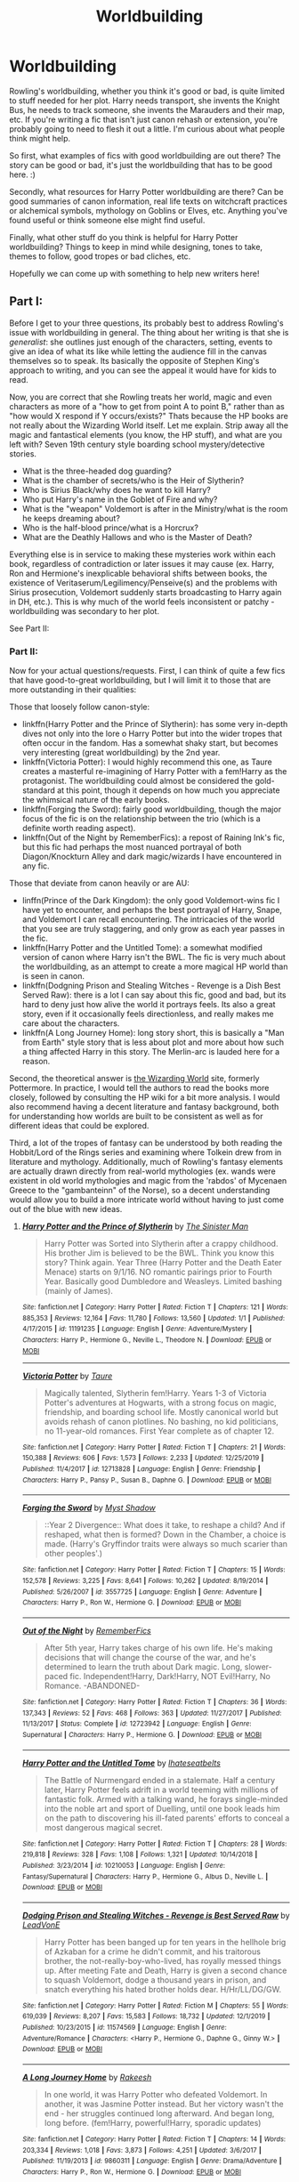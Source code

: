 #+TITLE: Worldbuilding

* Worldbuilding
:PROPERTIES:
:Author: Avalon1632
:Score: 17
:DateUnix: 1578313965.0
:DateShort: 2020-Jan-06
:FlairText: Discussion/Request
:END:
Rowling's worldbuilding, whether you think it's good or bad, is quite limited to stuff needed for her plot. Harry needs transport, she invents the Knight Bus, he needs to track someone, she invents the Marauders and their map, etc. If you're writing a fic that isn't just canon rehash or extension, you're probably going to need to flesh it out a little. I'm curious about what people think might help.

So first, what examples of fics with good worldbuilding are out there? The story can be good or bad, it's just the worldbuilding that has to be good here. :)

Secondly, what resources for Harry Potter worldbuilding are there? Can be good summaries of canon information, real life texts on witchcraft practices or alchemical symbols, mythology on Goblins or Elves, etc. Anything you've found useful or think someone else might find useful.

Finally, what other stuff do you think is helpful for Harry Potter worldbuilding? Things to keep in mind while designing, tones to take, themes to follow, good tropes or bad cliches, etc.

Hopefully we can come up with something to help new writers here!


** Part I:

Before I get to your three questions, its probably best to address Rowling's issue with worldbuilding in general. The thing about her writing is that she is /generalist/: she outlines just enough of the characters, setting, events to give an idea of what its like while letting the audience fill in the canvas themselves so to speak. Its basically the opposite of Stephen King's approach to writing, and you can see the appeal it would have for kids to read.

Now, you are correct that she Rowling treats her world, magic and even characters as more of a "how to get from point A to point B," rather than as "how would X respond if Y occurs/exists?" Thats because the HP books are not really about the Wizarding World itself. Let me explain. Strip away all the magic and fantastical elements (you know, the HP stuff), and what are you left with? Seven 19th century style boarding school mystery/detective stories.

- What is the three-headed dog guarding?
- What is the chamber of secrets/who is the Heir of Slytherin?
- Who is Sirius Black/why does he want to kill Harry?
- Who put Harry's name in the Goblet of Fire and why?
- What is the "weapon" Voldemort is after in the Ministry/what is the room he keeps dreaming about?
- Who is the half-blood prince/what is a Horcrux?
- What are the Deathly Hallows and who is the Master of Death?

Everything else is in service to making these mysteries work within each book, regardless of contradiction or later issues it may cause (ex. Harry, Ron and Hermione's inexplicable behavioral shifts between books, the existence of Veritaserum/Legilimency/Penseive(s) and the problems with Sirius prosecution, Voldemort suddenly starts broadcasting to Harry again in DH, etc.). This is why much of the world feels inconsistent or patchy - worldbuilding was secondary to her plot.

See Part II:
:PROPERTIES:
:Author: XeshTrill
:Score: 24
:DateUnix: 1578324661.0
:DateShort: 2020-Jan-06
:END:

*** Part II:

Now for your actual questions/requests. First, I can think of quite a few fics that have good-to-great worldbuilding, but I will limit it to those that are more outstanding in their qualities:

Those that loosely follow canon-style:

- linkffn(Harry Potter and the Prince of Slytherin): has some very in-depth dives not only into the lore o Harry Potter but into the wider tropes that often occur in the fandom. Has a somewhat shaky start, but becomes very interesting (great worldbuilding) by the 2nd year.
- linkffn(Victoria Potter): I would highly recommend this one, as Taure creates a masterful re-imagining of Harry Potter with a fem!Harry as the protagonist. The worldbuilding could almost be considered the gold-standard at this point, though it depends on how much you appreciate the whimsical nature of the early books.
- linkffn(Forging the Sword): fairly good worldbuilding, though the major focus of the fic is on the relationship between the trio (which is a definite worth reading aspect).
- linkffn(Out of the Night by RememberFics): a repost of Raining Ink's fic, but this fic had perhaps the most nuanced portrayal of both Diagon/Knockturn Alley and dark magic/wizards I have encountered in any fic.

Those that deviate from canon heavily or are AU:

- linffn(Prince of the Dark Kingdom): the only good Voldemort-wins fic I have yet to encounter, and perhaps the best portrayal of Harry, Snape, and Voldemort I can recall encountering. The intricacies of the world that you see are truly staggering, and only grow as each year passes in the fic.
- linkffn(Harry Potter and the Untitled Tome): a somewhat modified version of canon where Harry isn't the BWL. The fic is very much about the worldbuilding, as an attempt to create a more magical HP world than is seen in canon.
- linkffn(Dodgning Prison and Stealing Witches - Revenge is a Dish Best Served Raw): there is a lot I can say about this fic, good and bad, but its hard to deny just how alive the world it portrays feels. Its also a great story, even if it occasionally feels directionless, and really makes me care about the characters.
- linkffn(A Long Journey Home): long story short, this is basically a "Man from Earth" style story that is less about plot and more about how such a thing affected Harry in this story. The Merlin-arc is lauded here for a reason.

Second, the theoretical answer is [[https://www.wizardingworld.com/][the Wizarding World]] site, formerly Pottermore. In practice, I would tell the authors to read the books more closely, followed by consulting the HP wiki for a bit more analysis. I would also recommend having a decent literature and fantasy background, both for understanding how worlds are built to be consistent as well as for different ideas that could be explored.

Third, a lot of the tropes of fantasy can be understood by both reading the Hobbit/Lord of the Rings series and examining where Tolkein drew from in literature and mythology. Additionally, much of Rowling's fantasy elements are actually drawn directly from real-world mythologies (ex. wands were existent in old world mythologies and magic from the 'rabdos' of Mycenaen Greece to the "gambanteinn" of the Norse), so a decent understanding would allow you to build a more intricate world without having to just come out of the blue with new ideas.
:PROPERTIES:
:Author: XeshTrill
:Score: 15
:DateUnix: 1578326200.0
:DateShort: 2020-Jan-06
:END:

**** [[https://www.fanfiction.net/s/11191235/1/][*/Harry Potter and the Prince of Slytherin/*]] by [[https://www.fanfiction.net/u/4788805/The-Sinister-Man][/The Sinister Man/]]

#+begin_quote
  Harry Potter was Sorted into Slytherin after a crappy childhood. His brother Jim is believed to be the BWL. Think you know this story? Think again. Year Three (Harry Potter and the Death Eater Menace) starts on 9/1/16. NO romantic pairings prior to Fourth Year. Basically good Dumbledore and Weasleys. Limited bashing (mainly of James).
#+end_quote

^{/Site/:} ^{fanfiction.net} ^{*|*} ^{/Category/:} ^{Harry} ^{Potter} ^{*|*} ^{/Rated/:} ^{Fiction} ^{T} ^{*|*} ^{/Chapters/:} ^{121} ^{*|*} ^{/Words/:} ^{885,353} ^{*|*} ^{/Reviews/:} ^{12,164} ^{*|*} ^{/Favs/:} ^{11,780} ^{*|*} ^{/Follows/:} ^{13,560} ^{*|*} ^{/Updated/:} ^{1/1} ^{*|*} ^{/Published/:} ^{4/17/2015} ^{*|*} ^{/id/:} ^{11191235} ^{*|*} ^{/Language/:} ^{English} ^{*|*} ^{/Genre/:} ^{Adventure/Mystery} ^{*|*} ^{/Characters/:} ^{Harry} ^{P.,} ^{Hermione} ^{G.,} ^{Neville} ^{L.,} ^{Theodore} ^{N.} ^{*|*} ^{/Download/:} ^{[[http://www.ff2ebook.com/old/ffn-bot/index.php?id=11191235&source=ff&filetype=epub][EPUB]]} ^{or} ^{[[http://www.ff2ebook.com/old/ffn-bot/index.php?id=11191235&source=ff&filetype=mobi][MOBI]]}

--------------

[[https://www.fanfiction.net/s/12713828/1/][*/Victoria Potter/*]] by [[https://www.fanfiction.net/u/883762/Taure][/Taure/]]

#+begin_quote
  Magically talented, Slytherin fem!Harry. Years 1-3 of Victoria Potter's adventures at Hogwarts, with a strong focus on magic, friendship, and boarding school life. Mostly canonical world but avoids rehash of canon plotlines. No bashing, no kid politicians, no 11-year-old romances. First Year complete as of chapter 12.
#+end_quote

^{/Site/:} ^{fanfiction.net} ^{*|*} ^{/Category/:} ^{Harry} ^{Potter} ^{*|*} ^{/Rated/:} ^{Fiction} ^{T} ^{*|*} ^{/Chapters/:} ^{21} ^{*|*} ^{/Words/:} ^{150,388} ^{*|*} ^{/Reviews/:} ^{606} ^{*|*} ^{/Favs/:} ^{1,573} ^{*|*} ^{/Follows/:} ^{2,233} ^{*|*} ^{/Updated/:} ^{12/25/2019} ^{*|*} ^{/Published/:} ^{11/4/2017} ^{*|*} ^{/id/:} ^{12713828} ^{*|*} ^{/Language/:} ^{English} ^{*|*} ^{/Genre/:} ^{Friendship} ^{*|*} ^{/Characters/:} ^{Harry} ^{P.,} ^{Pansy} ^{P.,} ^{Susan} ^{B.,} ^{Daphne} ^{G.} ^{*|*} ^{/Download/:} ^{[[http://www.ff2ebook.com/old/ffn-bot/index.php?id=12713828&source=ff&filetype=epub][EPUB]]} ^{or} ^{[[http://www.ff2ebook.com/old/ffn-bot/index.php?id=12713828&source=ff&filetype=mobi][MOBI]]}

--------------

[[https://www.fanfiction.net/s/3557725/1/][*/Forging the Sword/*]] by [[https://www.fanfiction.net/u/318654/Myst-Shadow][/Myst Shadow/]]

#+begin_quote
  ::Year 2 Divergence:: What does it take, to reshape a child? And if reshaped, what then is formed? Down in the Chamber, a choice is made. (Harry's Gryffindor traits were always so much scarier than other peoples'.)
#+end_quote

^{/Site/:} ^{fanfiction.net} ^{*|*} ^{/Category/:} ^{Harry} ^{Potter} ^{*|*} ^{/Rated/:} ^{Fiction} ^{T} ^{*|*} ^{/Chapters/:} ^{15} ^{*|*} ^{/Words/:} ^{152,578} ^{*|*} ^{/Reviews/:} ^{3,225} ^{*|*} ^{/Favs/:} ^{8,641} ^{*|*} ^{/Follows/:} ^{10,262} ^{*|*} ^{/Updated/:} ^{8/19/2014} ^{*|*} ^{/Published/:} ^{5/26/2007} ^{*|*} ^{/id/:} ^{3557725} ^{*|*} ^{/Language/:} ^{English} ^{*|*} ^{/Genre/:} ^{Adventure} ^{*|*} ^{/Characters/:} ^{Harry} ^{P.,} ^{Ron} ^{W.,} ^{Hermione} ^{G.} ^{*|*} ^{/Download/:} ^{[[http://www.ff2ebook.com/old/ffn-bot/index.php?id=3557725&source=ff&filetype=epub][EPUB]]} ^{or} ^{[[http://www.ff2ebook.com/old/ffn-bot/index.php?id=3557725&source=ff&filetype=mobi][MOBI]]}

--------------

[[https://www.fanfiction.net/s/12723942/1/][*/Out of the Night/*]] by [[https://www.fanfiction.net/u/9936625/RememberFics][/RememberFics/]]

#+begin_quote
  After 5th year, Harry takes charge of his own life. He's making decisions that will change the course of the war, and he's determined to learn the truth about Dark magic. Long, slower-paced fic. Independent!Harry, Dark!Harry, NOT Evil!Harry, No Romance. -ABANDONED-
#+end_quote

^{/Site/:} ^{fanfiction.net} ^{*|*} ^{/Category/:} ^{Harry} ^{Potter} ^{*|*} ^{/Rated/:} ^{Fiction} ^{T} ^{*|*} ^{/Chapters/:} ^{36} ^{*|*} ^{/Words/:} ^{137,343} ^{*|*} ^{/Reviews/:} ^{52} ^{*|*} ^{/Favs/:} ^{468} ^{*|*} ^{/Follows/:} ^{363} ^{*|*} ^{/Updated/:} ^{11/27/2017} ^{*|*} ^{/Published/:} ^{11/13/2017} ^{*|*} ^{/Status/:} ^{Complete} ^{*|*} ^{/id/:} ^{12723942} ^{*|*} ^{/Language/:} ^{English} ^{*|*} ^{/Genre/:} ^{Supernatural} ^{*|*} ^{/Characters/:} ^{Harry} ^{P.,} ^{Hermione} ^{G.} ^{*|*} ^{/Download/:} ^{[[http://www.ff2ebook.com/old/ffn-bot/index.php?id=12723942&source=ff&filetype=epub][EPUB]]} ^{or} ^{[[http://www.ff2ebook.com/old/ffn-bot/index.php?id=12723942&source=ff&filetype=mobi][MOBI]]}

--------------

[[https://www.fanfiction.net/s/10210053/1/][*/Harry Potter and the Untitled Tome/*]] by [[https://www.fanfiction.net/u/5608530/Ihateseatbelts][/Ihateseatbelts/]]

#+begin_quote
  The Battle of Nurmengard ended in a stalemate. Half a century later, Harry Potter feels adrift in a world teeming with millions of fantastic folk. Armed with a talking wand, he forays single-minded into the noble art and sport of Duelling, until one book leads him on the path to discovering his ill-fated parents' efforts to conceal a most dangerous magical secret.
#+end_quote

^{/Site/:} ^{fanfiction.net} ^{*|*} ^{/Category/:} ^{Harry} ^{Potter} ^{*|*} ^{/Rated/:} ^{Fiction} ^{T} ^{*|*} ^{/Chapters/:} ^{28} ^{*|*} ^{/Words/:} ^{219,818} ^{*|*} ^{/Reviews/:} ^{328} ^{*|*} ^{/Favs/:} ^{1,108} ^{*|*} ^{/Follows/:} ^{1,321} ^{*|*} ^{/Updated/:} ^{10/14/2018} ^{*|*} ^{/Published/:} ^{3/23/2014} ^{*|*} ^{/id/:} ^{10210053} ^{*|*} ^{/Language/:} ^{English} ^{*|*} ^{/Genre/:} ^{Fantasy/Supernatural} ^{*|*} ^{/Characters/:} ^{Harry} ^{P.,} ^{Hermione} ^{G.,} ^{Albus} ^{D.,} ^{Neville} ^{L.} ^{*|*} ^{/Download/:} ^{[[http://www.ff2ebook.com/old/ffn-bot/index.php?id=10210053&source=ff&filetype=epub][EPUB]]} ^{or} ^{[[http://www.ff2ebook.com/old/ffn-bot/index.php?id=10210053&source=ff&filetype=mobi][MOBI]]}

--------------

[[https://www.fanfiction.net/s/11574569/1/][*/Dodging Prison and Stealing Witches - Revenge is Best Served Raw/*]] by [[https://www.fanfiction.net/u/6791440/LeadVonE][/LeadVonE/]]

#+begin_quote
  Harry Potter has been banged up for ten years in the hellhole brig of Azkaban for a crime he didn't commit, and his traitorous brother, the not-really-boy-who-lived, has royally messed things up. After meeting Fate and Death, Harry is given a second chance to squash Voldemort, dodge a thousand years in prison, and snatch everything his hated brother holds dear. H/Hr/LL/DG/GW.
#+end_quote

^{/Site/:} ^{fanfiction.net} ^{*|*} ^{/Category/:} ^{Harry} ^{Potter} ^{*|*} ^{/Rated/:} ^{Fiction} ^{M} ^{*|*} ^{/Chapters/:} ^{55} ^{*|*} ^{/Words/:} ^{619,039} ^{*|*} ^{/Reviews/:} ^{8,207} ^{*|*} ^{/Favs/:} ^{15,583} ^{*|*} ^{/Follows/:} ^{18,732} ^{*|*} ^{/Updated/:} ^{12/1/2019} ^{*|*} ^{/Published/:} ^{10/23/2015} ^{*|*} ^{/id/:} ^{11574569} ^{*|*} ^{/Language/:} ^{English} ^{*|*} ^{/Genre/:} ^{Adventure/Romance} ^{*|*} ^{/Characters/:} ^{<Harry} ^{P.,} ^{Hermione} ^{G.,} ^{Daphne} ^{G.,} ^{Ginny} ^{W.>} ^{*|*} ^{/Download/:} ^{[[http://www.ff2ebook.com/old/ffn-bot/index.php?id=11574569&source=ff&filetype=epub][EPUB]]} ^{or} ^{[[http://www.ff2ebook.com/old/ffn-bot/index.php?id=11574569&source=ff&filetype=mobi][MOBI]]}

--------------

[[https://www.fanfiction.net/s/9860311/1/][*/A Long Journey Home/*]] by [[https://www.fanfiction.net/u/236698/Rakeesh][/Rakeesh/]]

#+begin_quote
  In one world, it was Harry Potter who defeated Voldemort. In another, it was Jasmine Potter instead. But her victory wasn't the end - her struggles continued long afterward. And began long, long before. (fem!Harry, powerful!Harry, sporadic updates)
#+end_quote

^{/Site/:} ^{fanfiction.net} ^{*|*} ^{/Category/:} ^{Harry} ^{Potter} ^{*|*} ^{/Rated/:} ^{Fiction} ^{T} ^{*|*} ^{/Chapters/:} ^{14} ^{*|*} ^{/Words/:} ^{203,334} ^{*|*} ^{/Reviews/:} ^{1,018} ^{*|*} ^{/Favs/:} ^{3,873} ^{*|*} ^{/Follows/:} ^{4,251} ^{*|*} ^{/Updated/:} ^{3/6/2017} ^{*|*} ^{/Published/:} ^{11/19/2013} ^{*|*} ^{/id/:} ^{9860311} ^{*|*} ^{/Language/:} ^{English} ^{*|*} ^{/Genre/:} ^{Drama/Adventure} ^{*|*} ^{/Characters/:} ^{Harry} ^{P.,} ^{Ron} ^{W.,} ^{Hermione} ^{G.} ^{*|*} ^{/Download/:} ^{[[http://www.ff2ebook.com/old/ffn-bot/index.php?id=9860311&source=ff&filetype=epub][EPUB]]} ^{or} ^{[[http://www.ff2ebook.com/old/ffn-bot/index.php?id=9860311&source=ff&filetype=mobi][MOBI]]}

--------------

*FanfictionBot*^{2.0.0-beta} | [[https://github.com/tusing/reddit-ffn-bot/wiki/Usage][Usage]]
:PROPERTIES:
:Author: FanfictionBot
:Score: 2
:DateUnix: 1578326266.0
:DateShort: 2020-Jan-06
:END:


** On the contrary, most of Rowling's worldbuilding is atmospheric and is not driven by the plot. Harry needs transport? He has a high-speed broom. It'd be easy to work out a scene where he takes it. Instead, there's new modes of transportation virtually every book. Brooms, trains, flying cars, Floo powder, Knight bus, hippogriffs, portkeys, thestrals, Apparition, underwater ships...

If she wanted to make grounded, cohesive worldbuilding, she could stick to one or two of them. But that was never her goal. Instead, she constantly aims to exercise the imagination, particularly of children, with weird and whimsical and funny (or sometimes scary) new ideas. Just read the first half of Philosopher's Stone and see how many random details there are about wizards, magic, and the wizarding world. Most of which never come up again.

Her problem is that she /doesn't/ think enough about the plot when worldbuilding, except in the immediate instance. Random things she invented earlier don't make a lot of sense when applied to later plot points, or vice versa. The wizarding world is incredibly imaginative, but it doesn't fit together well.
:PROPERTIES:
:Author: Tsorovar
:Score: 4
:DateUnix: 1578381657.0
:DateShort: 2020-Jan-07
:END:


** Nothing is perfect. There is a lot of work of work in the great retellings of the HP story by some more reputable authors (White_Squirrel, Northumbrian, et al.). They usually have to deal especially with the chronological inconsistencies (e.g., famously Dumbledore flew to London on a broom in HPPS, because neither Floo nor mostly Apparition has been discovered yet; there was no time line limiting access to people of certain age, etc.).

Probably the best resource with a lot of reservations is still the [[https://harrypotter.fandom.com/wiki/][Harry Potter Wiki]]. The biggest problem is that it takes as [[https://harrypotter.fandom.com/wiki/Canon][canon]] everything JKR ever uttered including all films, computer games, Cursed Child, Fantastic Beasts etc., and they try to harmonize all discrepancies and conflicts among the different works. Results are sometimes rather strange, because especially in the later works JKR is incredibly sloppy with her writing (e.g., time travel or Fidelius Charm in CC are something very different from the rest of the canon). So, for example, if you reject (as every sane person should, IMHO) the Cursed Child, than you should be careful reading that wiki, and check what the citation for the given fact is. Fortunately, they are rather careful with having their references in order. Also, consider [[https://harrypotter.fandom.com/wiki/Mistakes_in_the_Harry_Potter_books][mistakes in the Harry Potter books]], which is a horribly confusing list where among simple typos and misspellings are rather serious issues.

I like [[https://www.hp-lexicon.org/][HP Lexicon]]. It seems a bit less active than HP Wiki, which means it is less affected by problems with the Cursed Child etc., and it is more oriented towards longer essay style pages rather than Wikipedia-like ones. On the other hand, some of these essays are biased towards some specific opinion, there is less of NPOV there.
:PROPERTIES:
:Author: ceplma
:Score: 4
:DateUnix: 1578317055.0
:DateShort: 2020-Jan-06
:END:


** The Sinister Man's /Harry Potter and the Prince of Slytherin/ ( linkffn([[https://www.fanfiction.net/s/11191235/1/Harry-Potter-and-the-Prince-of-Slytherin]]) ) features depictions of sociopolitical developments (both historical and contemporary) and governmental/organizational bureaucracies worth dying for.

When designing a world and its systems, I recommend creating tradeoffs for anything that can be useful to a character wherever possible. It's a good habit to get into that helps prevent against overpowered characters and contrived-feeling plot developments. Similarly, I'd recommend to never let any system(-in-context), organization, or (worst of all) person be perfect.

As for themes, I highly advise that authors be aware of how there world and overall plot comment on the themes that are part of their story and how that affects the resulting message that their story communicates. The same applies with tropes used in the story and smaller-scale plot developments as well.

Also, I'd recommend considering not shying away from making analogues to things in real life, even modern social or political issues. For, example, /Harry Potter and the Prince of Slytherin/ has ongoing commentaries on both the Patriot Act and political polarization, and it's a better story for doing so.
:PROPERTIES:
:Author: LaMermeladaDeMoras
:Score: 1
:DateUnix: 1578319015.0
:DateShort: 2020-Jan-06
:END:

*** [[https://www.fanfiction.net/s/11191235/1/][*/Harry Potter and the Prince of Slytherin/*]] by [[https://www.fanfiction.net/u/4788805/The-Sinister-Man][/The Sinister Man/]]

#+begin_quote
  Harry Potter was Sorted into Slytherin after a crappy childhood. His brother Jim is believed to be the BWL. Think you know this story? Think again. Year Three (Harry Potter and the Death Eater Menace) starts on 9/1/16. NO romantic pairings prior to Fourth Year. Basically good Dumbledore and Weasleys. Limited bashing (mainly of James).
#+end_quote

^{/Site/:} ^{fanfiction.net} ^{*|*} ^{/Category/:} ^{Harry} ^{Potter} ^{*|*} ^{/Rated/:} ^{Fiction} ^{T} ^{*|*} ^{/Chapters/:} ^{121} ^{*|*} ^{/Words/:} ^{885,353} ^{*|*} ^{/Reviews/:} ^{12,164} ^{*|*} ^{/Favs/:} ^{11,780} ^{*|*} ^{/Follows/:} ^{13,560} ^{*|*} ^{/Updated/:} ^{1/1} ^{*|*} ^{/Published/:} ^{4/17/2015} ^{*|*} ^{/id/:} ^{11191235} ^{*|*} ^{/Language/:} ^{English} ^{*|*} ^{/Genre/:} ^{Adventure/Mystery} ^{*|*} ^{/Characters/:} ^{Harry} ^{P.,} ^{Hermione} ^{G.,} ^{Neville} ^{L.,} ^{Theodore} ^{N.} ^{*|*} ^{/Download/:} ^{[[http://www.ff2ebook.com/old/ffn-bot/index.php?id=11191235&source=ff&filetype=epub][EPUB]]} ^{or} ^{[[http://www.ff2ebook.com/old/ffn-bot/index.php?id=11191235&source=ff&filetype=mobi][MOBI]]}

--------------

*FanfictionBot*^{2.0.0-beta} | [[https://github.com/tusing/reddit-ffn-bot/wiki/Usage][Usage]]
:PROPERTIES:
:Author: FanfictionBot
:Score: 1
:DateUnix: 1578319025.0
:DateShort: 2020-Jan-06
:END:


** Here are a couple of fics with decent world building:

HPMOR has a extensively developed system for transfiguration. It doesn't conform with canon but I felt it was consistent with itself.

linkffn(HPMOR)

Harry Potter and the Boy Who Lived by the Santi developed the culture and setting of Durmstrang very well.

linkffn(Harry Potter and the Boy Who Lived)
:PROPERTIES:
:Author: Efficient_Assistant
:Score: 1
:DateUnix: 1578361736.0
:DateShort: 2020-Jan-07
:END:

*** [[https://www.fanfiction.net/s/5782108/1/][*/Harry Potter and the Methods of Rationality/*]] by [[https://www.fanfiction.net/u/2269863/Less-Wrong][/Less Wrong/]]

#+begin_quote
  Petunia married a biochemist, and Harry grew up reading science and science fiction. Then came the Hogwarts letter, and a world of intriguing new possibilities to exploit. And new friends, like Hermione Granger, and Professor McGonagall, and Professor Quirrell... COMPLETE.
#+end_quote

^{/Site/:} ^{fanfiction.net} ^{*|*} ^{/Category/:} ^{Harry} ^{Potter} ^{*|*} ^{/Rated/:} ^{Fiction} ^{T} ^{*|*} ^{/Chapters/:} ^{122} ^{*|*} ^{/Words/:} ^{661,619} ^{*|*} ^{/Reviews/:} ^{35,181} ^{*|*} ^{/Favs/:} ^{25,449} ^{*|*} ^{/Follows/:} ^{18,904} ^{*|*} ^{/Updated/:} ^{3/14/2015} ^{*|*} ^{/Published/:} ^{2/28/2010} ^{*|*} ^{/Status/:} ^{Complete} ^{*|*} ^{/id/:} ^{5782108} ^{*|*} ^{/Language/:} ^{English} ^{*|*} ^{/Genre/:} ^{Drama/Humor} ^{*|*} ^{/Characters/:} ^{Harry} ^{P.,} ^{Hermione} ^{G.} ^{*|*} ^{/Download/:} ^{[[http://www.ff2ebook.com/old/ffn-bot/index.php?id=5782108&source=ff&filetype=epub][EPUB]]} ^{or} ^{[[http://www.ff2ebook.com/old/ffn-bot/index.php?id=5782108&source=ff&filetype=mobi][MOBI]]}

--------------

[[https://www.fanfiction.net/s/5353809/1/][*/Harry Potter and the Boy Who Lived/*]] by [[https://www.fanfiction.net/u/1239654/The-Santi][/The Santi/]]

#+begin_quote
  Harry Potter loves, and is loved by, his parents, his godfather, and his brother. He isn't mistreated, abused, or neglected. So why is he a Dark Wizard? NonBWL!Harry. Not your typical Harry's brother is the Boy Who Lived story.
#+end_quote

^{/Site/:} ^{fanfiction.net} ^{*|*} ^{/Category/:} ^{Harry} ^{Potter} ^{*|*} ^{/Rated/:} ^{Fiction} ^{M} ^{*|*} ^{/Chapters/:} ^{12} ^{*|*} ^{/Words/:} ^{147,796} ^{*|*} ^{/Reviews/:} ^{4,625} ^{*|*} ^{/Favs/:} ^{11,871} ^{*|*} ^{/Follows/:} ^{12,056} ^{*|*} ^{/Updated/:} ^{1/3/2015} ^{*|*} ^{/Published/:} ^{9/3/2009} ^{*|*} ^{/id/:} ^{5353809} ^{*|*} ^{/Language/:} ^{English} ^{*|*} ^{/Genre/:} ^{Adventure} ^{*|*} ^{/Characters/:} ^{Harry} ^{P.} ^{*|*} ^{/Download/:} ^{[[http://www.ff2ebook.com/old/ffn-bot/index.php?id=5353809&source=ff&filetype=epub][EPUB]]} ^{or} ^{[[http://www.ff2ebook.com/old/ffn-bot/index.php?id=5353809&source=ff&filetype=mobi][MOBI]]}

--------------

*FanfictionBot*^{2.0.0-beta} | [[https://github.com/tusing/reddit-ffn-bot/wiki/Usage][Usage]]
:PROPERTIES:
:Author: FanfictionBot
:Score: 1
:DateUnix: 1578361800.0
:DateShort: 2020-Jan-07
:END:
